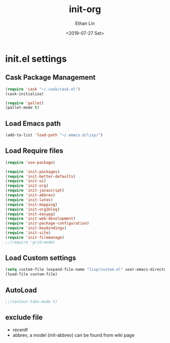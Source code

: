 #+OPTIONS: ':nil *:t -:t ::t <:t H:3 \n:nil ^:t arch:headline
#+OPTIONS: author:t broken-links:nil c:nil creator:nil
#+OPTIONS: d:(not "LOGBOOK") date:t e:t email:nil f:t inline:t num:t
#+OPTIONS: p:nil pri:nil prop:nil stat:t tags:t tasks:t tex:t
#+OPTIONS: timestamp:t title:t toc:t todo:t |:t
#+TITLE: init-org
#+DATE: <2019-07-27 Sat>
#+AUTHOR: Ethan Lin
#+EMAIL: e.yflin@gmail.com
#+LANGUAGE: en
#+SELECT_TAGS: export
#+EXCLUDE_TAGS: noexport
#+CREATOR: Emacs 26.1 (Org mode 9.1.9)
#+STARTUP: content


* init.el settings
** Cask Package Management
#+BEGIN_SRC emacs-lisp
(require 'cask "~/.cask/cask.el")
(cask-initialize)

(require 'pallet)
(pallet-mode t)
#+END_SRC
** Load Emacs path
#+BEGIN_SRC emacs-lisp
(add-to-list 'load-path "~/.emacs.d/lisp/")
#+END_SRC
** Load Require files
#+BEGIN_SRC emacs-lisp
(require 'use-package)
#+END_SRC
#+BEGIN_SRC emacs-lisp
(require 'init-packages)
(require 'init-better-defaults)
(require 'init-ui)
(require 'init-org)
(require 'init-javascript)
(require 'init-abbrev)
(require 'init-latex)
(require 'init-mapping)
(require 'init-org2blog)
(require 'init-easypg)
(require 'init-web-development)
(require 'init-package-configuration)
(require 'init-keybindings)
(require 'init-site)
(require 'init-filemanage)
;;(require 'grid-mode)
#+END_SRC
** Load Custom settings
#+BEGIN_SRC emacs-lisp
(setq custom-file (expand-file-name "lisp/custom.el" user-emacs-directory))
(load-file custom-file)
#+END_SRC
** AutoLoad
#+BEGIN_SRC emacs-lisp
;;(centaur-tabs-mode t)
#+END_SRC
** exclude file
   - recentf
   - abbrev, a model (init-abbrev) can be found from wiki page
